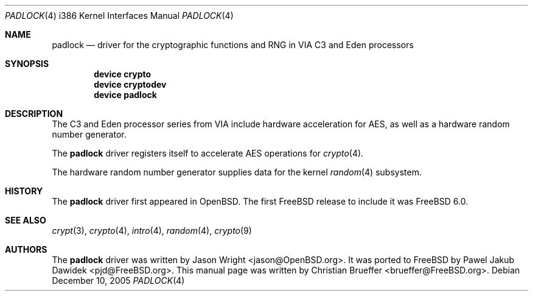 .\" Copyright (c) 2005 Christian Brueffer
.\" All rights reserved.
.\"
.\" Redistribution and use in source and binary forms, with or without
.\" modification, are permitted provided that the following conditions
.\" are met:
.\" 1. Redistributions of source code must retain the above copyright
.\"    notice, this list of conditions and the following disclaimer.
.\" 2. Redistributions in binary form must reproduce the above copyright
.\"    notice, this list of conditions and the following disclaimer in the
.\"    documentation and/or other materials provided with the distribution.
.\"
.\" THIS SOFTWARE IS PROVIDED BY THE AUTHOR AND CONTRIBUTORS ``AS IS'' AND
.\" ANY EXPRESS OR IMPLIED WARRANTIES, INCLUDING, BUT NOT LIMITED TO, THE
.\" IMPLIED WARRANTIES OF MERCHANTABILITY AND FITNESS FOR A PARTICULAR PURPOSE
.\" ARE DISCLAIMED.  IN NO EVENT SHALL THE AUTHOR OR CONTRIBUTORS BE LIABLE
.\" FOR ANY DIRECT, INDIRECT, INCIDENTAL, SPECIAL, EXEMPLARY, OR CONSEQUENTIAL
.\" DAMAGES (INCLUDING, BUT NOT LIMITED TO, PROCUREMENT OF SUBSTITUTE GOODS
.\" OR SERVICES; LOSS OF USE, DATA, OR PROFITS; OR BUSINESS INTERRUPTION)
.\" HOWEVER CAUSED AND ON ANY THEORY OF LIABILITY, WHETHER IN CONTRACT, STRICT
.\" LIABILITY, OR TORT (INCLUDING NEGLIGENCE OR OTHERWISE) ARISING IN ANY WAY
.\" OUT OF THE USE OF THIS SOFTWARE, EVEN IF ADVISED OF THE POSSIBILITY OF
.\" SUCH DAMAGE.
.\"
.\" $FreeBSD: src/share/man/man4/man4.i386/padlock.4,v 1.1.2.1 2005/12/13 06:03:58 brueffer Exp $
.\"
.Dd December 10, 2005
.Dt PADLOCK 4 i386
.Os
.Sh NAME
.Nm padlock
.Nd "driver for the cryptographic functions and RNG in VIA C3 and Eden processors"
.Sh SYNOPSIS
.Cd "device crypto"
.Cd "device cryptodev"
.Cd "device padlock"
.Sh DESCRIPTION
The C3 and Eden processor series from VIA include hardware acceleration for
AES, as well as a hardware random number generator.
.Pp
The
.Nm
driver registers itself to accelerate AES operations for
.Xr crypto 4 .
.Pp
The hardware random number generator supplies data for the kernel
.Xr random 4
subsystem.
.Sh HISTORY
The
.Nm
driver first appeared in
.Ox .
The first
.Fx
release to include it was
.Fx 6.0 .
.Sh SEE ALSO
.Xr crypt 3 ,
.Xr crypto 4 ,
.Xr intro 4 ,
.Xr random 4 ,
.Xr crypto 9
.Sh AUTHORS
.An -nosplit
The
.Nm
driver was written by
.An Jason Wright Aq jason@OpenBSD.org .
It was ported to
.Fx
by
.An Pawel Jakub Dawidek Aq pjd@FreeBSD.org .
This manual page was written by
.An Christian Brueffer Aq brueffer@FreeBSD.org .
